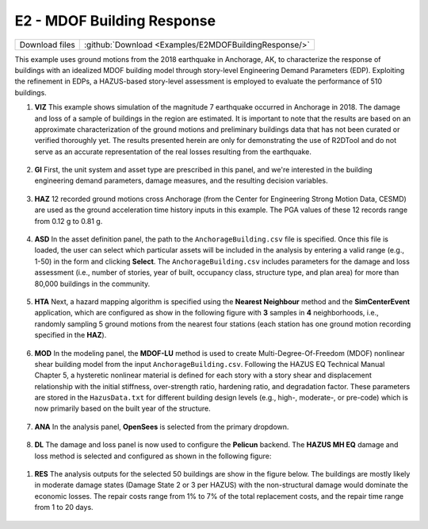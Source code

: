 
E2 - MDOF Building Response
===========================

+-----------------+-------------------------------------------------------+
| Download files  | :github:`Download <Examples/E2MDOFBuildingResponse/>` |
+-----------------+-------------------------------------------------------+

This example uses ground motions from the 2018 earthquake in Anchorage, AK, to characterize the response of buildings with an idealized MDOF building model through story-level Engineering Demand Parameters (EDP). Exploiting the refinement in EDPs, a HAZUS-based story-level assessment is employed to evaluate the performance of 510 buildings.


#. **VIZ** This example shows simulation of the magnitude 7 earthquake occurred in Anchorage in 2018. The damage and loss of a sample of buildings in the region are estimated.  It is important to note that the results are based on an approximate characterization of the ground motions and preliminary buildings data that has not been curated or verified thoroughly yet. The results presented herein are only for demonstrating the use of R2DTool and do not serve as an accurate representation of the real losses resulting from the earthquake.

   .. figure:: figures/r2dt-0003-VIZ.png
      :width: 600px
      :align: center


#. **GI** First, the unit system and asset type are prescribed in this panel, and we're interested in the building engineering demand parameters, damage measures, and the resulting decision variables.

   .. figure:: figures/r2dt-0003-GI.png
      :width: 600px
      :align: center


#. **HAZ** 12 recorded ground motions cross Anchorage (from the Center for Engineering Strong Motion Data, CESMD) are used as the ground acceleration time history inputs in this example. The PGA values of these 12 records range from 0.12 g to 0.81 g.

   .. figure:: figures/r2dt-0003-HAZ.png
      :width: 600px
      :align: center


#. **ASD** In the asset definition panel, the path to the ``AnchorageBuilding.csv`` file is specified. Once this file is loaded, the user can select which particular assets will be included in the analysis by entering a valid range (e.g., 1-50) in the form and clicking **Select**. The ``AnchorageBuilding.csv`` includes parameters for the damage and loss assessment (i.e., number of stories, year of built, occupancy class, structure type, and plan area) for more than 80,000 buildings in the community.

   .. figure:: figures/r2dt-0003-ASD.png
      :width: 600px
      :align: center


#. **HTA** Next, a hazard mapping algorithm is specified using the **Nearest Neighbour** method and the **SimCenterEvent** application, which are configured as show in the following figure with **3** samples in **4** neighborhoods, i.e., randomly sampling 5 ground motions from the nearest four stations (each station has one ground motion recording specified in the **HAZ**).

   .. figure:: figures/r2dt-0003-HTA.png
      :width: 600px
      :align: center


#. **MOD** In the modeling panel, the **MDOF-LU** method is used to create Multi-Degree-Of-Freedom (MDOF) nonlinear shear building model from the input ``AnchorageBuilding.csv``. Following the HAZUS EQ Technical Manual Chapter 5, a hysteretic nonlinear material is defined for each story with a story shear and displacement relationship with the initial stiffness, over-strength ratio, hardening ratio, and degradation factor. These parameters are stored in the ``HazusData.txt`` for different building design levels (e.g., high-, moderate-, or pre-code) which is now primarily based on the built year of the structure.

   .. figure:: figures/r2dt-0003-MOD.png
      :width: 600px
      :align: center


#. **ANA** In the analysis panel, **OpenSees** is selected from the primary dropdown.

   .. figure:: figures/r2dt-0003-ANA.png
      :width: 600px
      :align: center


#. **DL** The damage and loss panel is now used to configure the **Pelicun** backend. The **HAZUS MH EQ** damage and loss method is selected and configured as shown in the following figure:

   .. figure:: figures/r2dt-0003-DL.png
      :width: 600px
      :align: center

..
   #. **UQ**

      .. figure:: figures/r2dt-0003-UQ.png
         :width: 600px
         :align: center

..
   #. **RV**

      .. figure:: figures/r2dt-0003-RV.png
         :width: 600px
         :align: center


#. **RES** The analysis outputs for the selected 50 buildings are show in the figure below. The buildings are mostly likely in moderate damage states (Damage State 2 or 3 per HAZUS) with the non-structural damage would dominate the economic losses. The repair costs range from 1% to 7% of the total replacement costs, and the repair time range from 1 to 20 days.

   .. figure:: figures/r2dt-0003-RES.png
      :width: 600px
      :align: center
